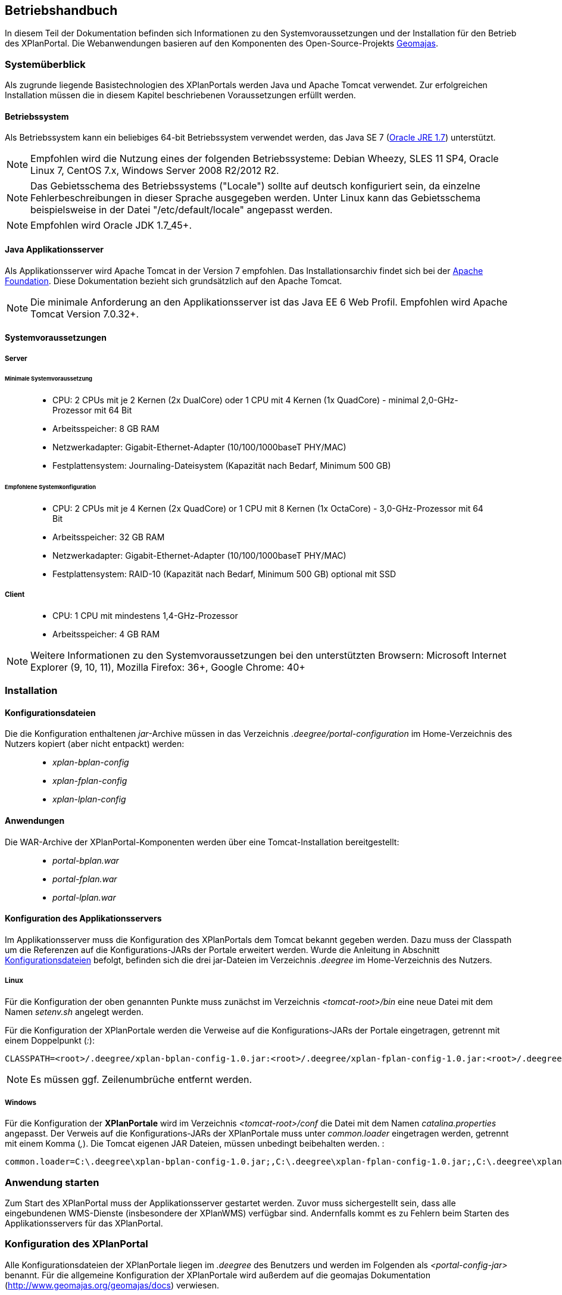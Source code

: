 
== Betriebshandbuch

In diesem Teil der Dokumentation befinden sich Informationen zu
den Systemvoraussetzungen und der Installation für den Betrieb
des XPlanPortal. Die Webanwendungen basieren auf den Komponenten des
Open-Source-Projekts http://www.geomajas.org/[Geomajas].

[Systemüberblick]
=== Systemüberblick

Als zugrunde liegende Basistechnologien des XPlanPortals werden Java und Apache Tomcat verwendet.
Zur erfolgreichen Installation müssen die in diesem Kapitel beschriebenen Voraussetzungen erfüllt werden.


[[betriebssystem]]
==== Betriebssystem

Als Betriebssystem kann ein beliebiges 64-bit Betriebssystem verwendet
werden, das Java SE 7 (http://www.oracle.com/technetwork/java/javase/downloads/index.html[Oracle
JRE 1.7]) unterstützt.

NOTE: Empfohlen wird die Nutzung eines der folgenden Betriebssysteme: Debian
Wheezy, SLES 11 SP4, Oracle Linux 7, CentOS 7.x, Windows Server 2008
R2/2012 R2.

NOTE: Das Gebietsschema des Betriebssystems ("Locale") sollte auf deutsch
konfiguriert sein, da einzelne Fehlerbeschreibungen in dieser Sprache
ausgegeben werden. Unter Linux kann das
Gebietsschema beispielsweise in der Datei "/etc/default/locale"
angepasst werden.

NOTE: Empfohlen wird Oracle JDK 1.7_45+.


[[java-applikationsserver]]
==== Java Applikationsserver

Als Applikationsserver wird Apache Tomcat in der Version 7 empfohlen.
Das Installationsarchiv findet sich bei der
http://tomcat.apache.org[Apache Foundation]. Diese Dokumentation bezieht
sich grundsätzlich auf den Apache Tomcat.

NOTE: Die minimale Anforderung an den Applikationsserver ist das Java EE 6 Web
Profil. Empfohlen wird Apache Tomcat Version 7.0.32+.

[[systemvoraussetzungen]]
==== Systemvoraussetzungen


[[server]]
===== Server


[[minimale-systemvoraussetzung]]
====== Minimale Systemvoraussetzung

________________________________________________________________________________________________________________________
* CPU: 2 CPUs mit je 2 Kernen (2x DualCore) oder 1 CPU mit 4 Kernen (1x
QuadCore) - minimal 2,0-GHz-Prozessor mit 64 Bit
* Arbeitsspeicher: 8 GB RAM
* Netzwerkadapter: Gigabit-Ethernet-Adapter (10/100/1000baseT PHY/MAC)
* Festplattensystem: Journaling-Dateisystem (Kapazität nach Bedarf,
Minimum 500 GB)
________________________________________________________________________________________________________________________

[[empfohlene-systemkonfiguration]]
====== Empfohlene Systemkonfiguration

______________________________________________________________________________________________________________
* CPU: 2 CPUs mit je 4 Kernen (2x QuadCore) or 1 CPU mit 8 Kernen (1x
OctaCore) - 3,0-GHz-Prozessor mit 64 Bit
* Arbeitsspeicher: 32 GB RAM
* Netzwerkadapter: Gigabit-Ethernet-Adapter (10/100/1000baseT PHY/MAC)
* Festplattensystem: RAID-10 (Kapazität nach Bedarf, Minimum 500 GB)
optional mit SSD
______________________________________________________________________________________________________________

[[client]]
===== Client

_____________________________________________
* CPU: 1 CPU mit mindestens 1,4-GHz-Prozessor
* Arbeitsspeicher: 4 GB RAM
_____________________________________________

NOTE: Weitere Informationen zu den Systemvoraussetzungen bei den unterstützten
Browsern: Microsoft Internet Explorer (9, 10, 11), Mozilla Firefox: 36+,
Google Chrome: 40+

=== Installation

[[Installation_Konfigurationsdateien]]
==== Konfigurationsdateien

Die die Konfiguration enthaltenen __jar__-Archive müssen in das Verzeichnis _.deegree/portal-configuration_ im Home-Verzeichnis des Nutzers kopiert (aber nicht entpackt) werden:
______________________
* _xplan-bplan-config_
* _xplan-fplan-config_
* _xplan-lplan-config_
______________________

==== Anwendungen

Die WAR-Archive der XPlanPortal-Komponenten werden über eine Tomcat-Installation bereitgestellt:

______________________
* _portal-bplan.war_
* _portal-fplan.war_
* _portal-lplan.war_
______________________

==== Konfiguration des Applikationsservers

Im Applikationsserver muss die Konfiguration des XPlanPortals dem Tomcat bekannt gegeben
werden. Dazu muss der Classpath um die Referenzen auf die Konfigurations-JARs der Portale erweitert werden. Wurde die Anleitung in Abschnitt <<Installation_Konfigurationsdateien>> befolgt, befinden sich die drei jar-Dateien im Verzeichnis _.deegree_ im Home-Verzeichnis des
Nutzers.


[[linux]]
===== Linux

Für die Konfiguration der oben genannten Punkte muss zunächst im
Verzeichnis _<tomcat-root>/bin_ eine neue Datei mit dem Namen
_setenv.sh_ angelegt werden.

Für die Konfiguration der XPlanPortale werden die Verweise auf die
Konfigurations-JARs der Portale eingetragen, getrennt mit einem
Doppelpunkt (__:__):

----
CLASSPATH=<root>/.deegree/xplan-bplan-config-1.0.jar:<root>/.deegree/xplan-fplan-config-1.0.jar:<root>/.deegree/xplan-lplan-config-1.0.jar
----

NOTE: Es müssen ggf. Zeilenumbrüche entfernt werden.


[[windows]]
===== Windows

Für die Konfiguration der *XPlanPortale* wird im Verzeichnis
_<tomcat-root>/conf_ die Datei mit dem Namen _catalina.properties_
angepasst. Der Verweis auf die Konfigurations-JARs der XPlanPortale muss
unter _common.loader_ eingetragen werden, getrennt mit einem Komma
(__,__). Die Tomcat eigenen JAR Dateien, müssen unbedingt beibehalten
werden. :

----
common.loader=C:\.deegree\xplan-bplan-config-1.0.jar;,C:\.deegree\xplan-fplan-config-1.0.jar;,C:\.deegree\xplan-lplan-config-1.0.jar;,$\{catalina.base}\lib,$\{catalina.base}\lib\__.jar,$\{catalina.home}\lib,$\{catalina.home}\lib\__.jar
----


[Anwendung starten]
=== Anwendung starten

Zum Start des XPlanPortal muss der Applikationsserver gestartet werden. Zuvor muss sichergestellt sein, dass alle eingebundenen WMS-Dienste (insbesondere der XPlanWMS) verfügbar sind. Andernfalls kommt es zu Fehlern beim Starten des Applikationsservers für das XPlanPortal.

=== Konfiguration des XPlanPortal

Alle Konfigurationsdateien der XPlanPortale liegen im _.deegree_ des
Benutzers und werden im Folgenden als _<portal-config-jar>_ benannt. Für
die allgemeine Konfiguration der XPlanPortale wird außerdem auf die
geomajas Dokumentation (http://www.geomajas.org/geomajas/docs)
verwiesen.


[[fuer-die-planungs-portale]]
==== Konfiguration des XPlanWMS aus der xPlanBox:

Die URL des XPlanWMS muss in den folgenden Dateien in den jar-Datei der Konfigurationen (_.deegree/portal-configuration/<portal>-config.jar_) angepasst werden:

____________________________________________________________________________________________________________________________________________________________________________________________________________________________________________
* _layer[B|F|L]Plan.xml_
* _layer[B|F|L]PlanWFS.xml_
* _layer[B|F|L]PRaster.xml_
* _featureHitsRetriever[B|F|L]P.xml_
____________________________________________________________________________________________________________________________________________________________________________________________________________________________________________

Für die XPlanPortal-Komponenten müssen in den genannten Dateien alle Werte der
Properties _baseWmsUrl_ (layer[B|F|L]Plan.xml und
layer[B|F|L]PRaster.xml) bzw. _values_ (layer[B|F|L]PlanWFS.xml) und
_wfsRequestUrlForBboxFeatureHits_ (featureHitsRetriever[B|F|L]P.xml),
die einen der deegree Dienste referenzieren, angepasst werden.

Beispiel _layerBPlan.xml_:

----
...
<bean name="bp_plan" class="de.latlon.xplanung.layer.wms.XPlanWmsLayer">
    <property name="layerInfo" ref="layer_bp_plan_ref" />
    <property name="baseWmsUrl" value="http://<host>:<port>/<service>/service/wms?" />
    <property name="version" value="1.1.1" />
...
----

[[wms-ebene-hinzufuegen]]
==== WMS-Ebene hinzufügen


Um eine neue WMS-Ebene hinzuzufügen, muss diese im entsprechenden
XPlanPortal konfiguriert werden. Neue Ebenen werden in folgenden Dateien
konfiguriert:

Konfiguration der Ebene für den Server
`<portal-config-jar>\<portalname>\layerWms.xml`

----
<bean name="layerNeu" class="org.geomajas.layer.wms.WmsLayer">
  <property name="layerInfo" ref="layerNeuInfo" />
  <property name="baseWmsUrl" value="http://<host>:<port>/services" />
  <property name="version" value="1.1.1" />
  <property name="format" value="image/png" />
  <property name="styles" value="default" />
  <property name="enableFeatureInfoAsGmlSupport" value="true" />
  <property name="enableFeatureInfoAsHtmlSupport" value="true" />
  <property name="parameters">
    <list>
      <bean class="org.geomajas.configuration.Parameter">
        <property name="name" value="TRANSPARENT" />
        <property name="value" value="true" />
      </bean>
    </list>
  </property>
</bean>

<bean name="layerNeuInfo" class="org.geomajas.configuration.RasterLayerInfo">
  <property name="crs" value="EPSG:31468" />
  <property name="maxExtent">
    <bean class="org.geomajas.geometry.Bbox">
      <property name="x" value="4336546" />
      <property name="y" value="5580793" />
      <property name="width" value="197215" />
      <property name="height" value="140023" />
    </bean>
  </property>
  <property name="dataSourceName" value="layerNeuName" />
  <property name="tileWidth" value="512" />
  <property name="tileHeight" value="512" />
</bean>
----

Konfiguration der Ebene für den Client
`<portal-config-jar>\<portalname>\clientLayerWms.xml`

----
<bean class="org.geomajas.configuration.client.ClientRasterLayerInfo" id="clientLayerNeu">
  <property name="serverLayerId" value="layerNeu" />
  <property name="label" value="Kreise" />
  <property name="visible" value="true" />
  <property name="style" value="1" />
</bean>
----

Hinzufügen der Ebene zur Karte
`<portal-config-jar>\<portalname>\mapMain.xml`

----
<property name="layers">
  <list>
    ...
    <ref bean="clientLayerNeu" />
    ...
  </list>
</property>

...

<property name="treeNode">
  <bean class="org.geomajas.widget.layer.configuration.client.ClientBranchNodeInfo">
    <property name="treeNodes">
      <list>
        ...
        <bean class="org.geomajas.widget.layer.configuration.client.ClientLayerNodeInfo">
          <property name="layerId" value="clientLayerNeu" />
        </bean>
        ...
      </list>
    </property>
  </bean>
</property>
----

[[zeichenreihenfolge-der-layer-im-kartenfenster-aendern]]
==== Zeichenreihenfolge der Layer im Kartenfenster ändern


Um die Zeichenreihenfolge der Layer in der Ebenenübersicht im
Kartenfenster zu ändern, muss in der Datei

----
<portal-config-jar>\<portalname>\mapMain.xml
----

die Reihenfolge der Layer (`<ref bean.../>`) geändert werden. Die
Reihenfolge der Layer ist umgekehrt zur tatsächlichen
Zeichenreihenfolge:

----
<property name="layers">
  <list>
     <ref bean="clientLayerTopoSachsenGrau" />
     <ref bean="clientLayerTopoSachsen" />
     <ref bean="clientLayerFaunaFloraHabitat" />
     <ref bean="clientLayerVogelschutzgebieteEu" />
     <ref bean="clientLayerKreiseSachsen" />
     <ref bean="clientLayerBPRaster" />
     <ref bean="clientlayer_bp_gembedarfsfl_ref" />
    ...
----

[[statische-legenden-zu-einer-wms-ebene-hinzufuegen]]
==== Statische Legenden zu einer WMS-Ebene hinzufügen


Für alle WMS-Ebenen kann ein statisches Legendenbild konfiguriert
werden. Dazu muss in der Bean der Ebene eine Eigenschaft hinzugefügt
werden.

----
<portal-config-jar>\<portalname>\layerTldaWms.xml
----

Dabei kann der Pfad zu der gewünschten Legende angegeben werden.

----
<bean name="kreiseSachsen" class="org.geomajas.layer.wms.WmsLayer">
  ...
        </bean>
      </list>
    </property>
  </bean>
  <property name="staticLegendImagePath" value="legends/legende.png"/>
  ...
</bean>
----

Neue Legendenbilder können im zugehörigen Verzeichnis abgelegt werden: :

----
<portal-config-jar>\<portalname>\legends
----

[NOTE]
====

Für die Aktualisierung der Portal-Konfiguration sollte das _jar-Tool_
aus der JDK verwendet werden.
Um eine Konfigurationsdatei anzupassen, müssen folgende Schritt
ausgeführt werden:

*Linux-Betriebssystem:*

  * Über die Konsole in das Verzeichnis _.deegree/portal-configuration_
  navigieren
  * Ausführen des Befehls (Entpacken der Konfiguration): _jar xvf
  xplan-bplan-config.jar xplan-bplan-config/<Dateiname>_
  * Entpackte-Datei mit einem beliebigen Editor bearbeiten
  * Ausführen des Befehls (Einpacken der aktualisierten Konfiguration):
  _jar uvf xplan-bplan-config.jar xplan-bplan-config/<Dateiname>_

*Windows-Betriebssystem:*

  * Über die Konsole in das Verzeichnis _.deegree/portal-configuration_
  navigieren
  * Ausführen des Befehls (Entpacken der Konfiguration):
  _<Pfad-zur-JDK>/bin/jar.exe xvf xplan-bplan-config.jar
  xplan-bplan-config/<Dateiname>_
  * Entpackte-Datei mit einem beliebigen Editor bearbeiten
  * Ausführen des Befehls (Einpacken der aktualisierten Konfiguration):
  _<Pfad-zur-JDK>/bin/jar.exe uvf xplan-bplan-config.jar
  xplan-bplan-config/<Dateiname>_
====

[[dropdown-menue-zum-wechseln-der-portale-anpassen]]
==== Dropdown-Menü zum wechseln der Portale anpassen

Innerhalb der Planungs-Portale ist es möglich, mit einem Dropdown-Menü
zwischen den einzelnen Portalen zu wechseln. Damit dies ausgeführt
werden kann, muss die URL der einzelnen Portale in der Datei
_dropDownList.xml_ angepasst werden. Diese Datei liegt im Gegensatz zu
den vorherigen beschriebenen Konfigurationen im Ordner der jeweiligen
XPlanPortal-Webkomponente __<tomcat>/webapps/<portal-portalname>__. :

----
<List>
  <entry>
    <label>Bebauungspläne</label>
    <link>http://<host>:<port>/portal-bplan/</link>
  </entry>
  <entry>
    <label>Flächennutzungspläne</label>
    <link>http://<host>:<port>/portal-fplan/</link>
  </entry>
  <entry>
    <label>Landschaftspläne</label>
    <link>http://<host>:<port>/portal-lplan/</link>
  </entry>
</List>
----


[Migration der Anwendung (Beispiele)]
=== Migration der Anwendung

Bei einem Hostumzug, bei dem sich der Hostname des Servers auf dem die XPlanPortal-Komponenten laufen ändert, muss die URL angepasst werden, damit weiterhin ein Wechsel zwischen den XPlanPortal-Komponenten über die Dropdown Liste möglich ist. Hinweise dazu finden sich im Abschnitt <<dropdown-menue-zum-wechseln-der-portale-anpassen>>.